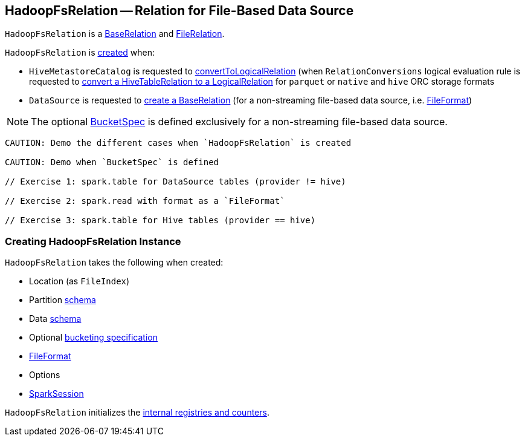 == [[HadoopFsRelation]] HadoopFsRelation -- Relation for File-Based Data Source

`HadoopFsRelation` is a link:spark-sql-BaseRelation.adoc[BaseRelation] and link:spark-sql-FileRelation.adoc[FileRelation].

`HadoopFsRelation` is <<creating-instance, created>> when:

* `HiveMetastoreCatalog` is requested to link:spark-sql-HiveMetastoreCatalog.adoc#convertToLogicalRelation[convertToLogicalRelation] (when `RelationConversions` logical evaluation rule is requested to link:spark-sql-RelationConversions.adoc#convert[convert a HiveTableRelation to a LogicalRelation] for `parquet` or `native` and `hive` ORC storage formats

* `DataSource` is requested to link:spark-sql-DataSource.adoc#resolveRelation[create a BaseRelation] (for a non-streaming file-based data source, i.e. link:spark-sql-FileFormat.adoc[FileFormat])

NOTE: The optional <<bucketSpec, BucketSpec>> is defined exclusively for a non-streaming file-based data source.

[source, scala]
----
CAUTION: Demo the different cases when `HadoopFsRelation` is created

CAUTION: Demo when `BucketSpec` is defined

// Exercise 1: spark.table for DataSource tables (provider != hive)

// Exercise 2: spark.read with format as a `FileFormat`

// Exercise 3: spark.table for Hive tables (provider == hive)
----

=== [[creating-instance]] Creating HadoopFsRelation Instance

`HadoopFsRelation` takes the following when created:

* [[location]] Location (as `FileIndex`)
* [[partitionSchema]] Partition link:spark-sql-StructType.adoc[schema]
* [[dataSchema]] Data link:spark-sql-StructType.adoc[schema]
* [[bucketSpec]] Optional link:spark-sql-BucketSpec.adoc[bucketing specification]
* [[fileFormat]] link:spark-sql-FileFormat.adoc[FileFormat]
* [[options]] Options
* [[sparkSession]] link:spark-sql-SparkSession.adoc[SparkSession]

`HadoopFsRelation` initializes the <<internal-registries, internal registries and counters>>.
